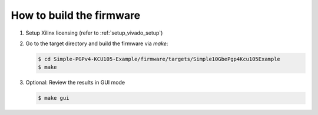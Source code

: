 .. _how_to_build_firmware:

=========================
How to build the firmware
=========================

#. Setup Xilinx licensing (refer to :ref:`setup_vivado_setup`)


#. Go to the target directory and build the firmware via `make`:

   .. code-block:: bash

      $ cd Simple-PGPv4-KCU105-Example/firmware/targets/Simple10GbePgp4Kcu105Example
      $ make


#. Optional: Review the results in GUI mode

   .. code-block:: bash

      $ make gui

   .. image:: ../../images/VivadoGui.png
     :width: 800
     :alt: Alternative text
